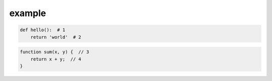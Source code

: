 example
=======

.. code-block:: python

   def hello():  # 1
       return 'world'  # 2

.. code-block-callouts::

   1. Definition of the "hello" function
   2. It will return a string "world" as a return value

.. code-block:: js

   function sum(x, y) {  // 3
       return x + y;  // 4
   }

.. code-block-callouts::

   3. Definition of the "sum" function
   4. It will return sum of x and y
